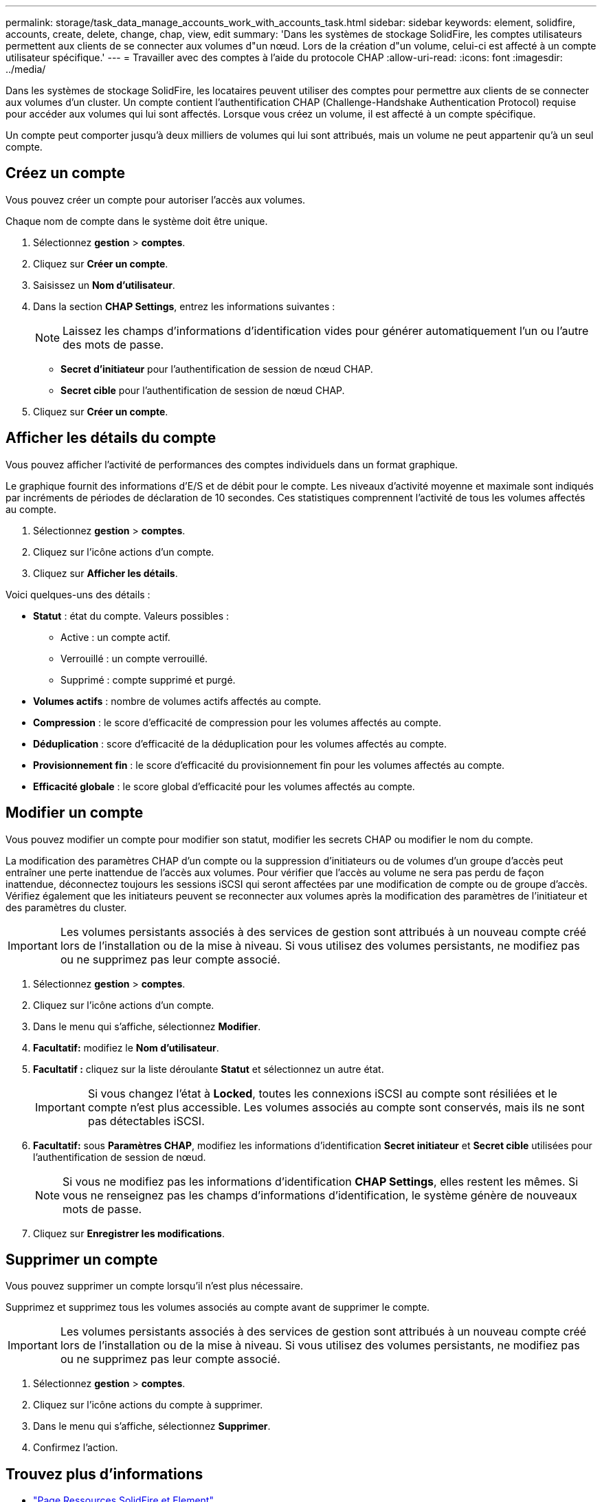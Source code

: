 ---
permalink: storage/task_data_manage_accounts_work_with_accounts_task.html 
sidebar: sidebar 
keywords: element, solidfire, accounts, create, delete, change, chap, view, edit 
summary: 'Dans les systèmes de stockage SolidFire, les comptes utilisateurs permettent aux clients de se connecter aux volumes d"un nœud. Lors de la création d"un volume, celui-ci est affecté à un compte utilisateur spécifique.' 
---
= Travailler avec des comptes à l'aide du protocole CHAP
:allow-uri-read: 
:icons: font
:imagesdir: ../media/


[role="lead"]
Dans les systèmes de stockage SolidFire, les locataires peuvent utiliser des comptes pour permettre aux clients de se connecter aux volumes d'un cluster. Un compte contient l'authentification CHAP (Challenge-Handshake Authentication Protocol) requise pour accéder aux volumes qui lui sont affectés. Lorsque vous créez un volume, il est affecté à un compte spécifique.

Un compte peut comporter jusqu'à deux milliers de volumes qui lui sont attribués, mais un volume ne peut appartenir qu'à un seul compte.



== Créez un compte

Vous pouvez créer un compte pour autoriser l'accès aux volumes.

Chaque nom de compte dans le système doit être unique.

. Sélectionnez *gestion* > *comptes*.
. Cliquez sur *Créer un compte*.
. Saisissez un *Nom d'utilisateur*.
. Dans la section *CHAP Settings*, entrez les informations suivantes :
+

NOTE: Laissez les champs d'informations d'identification vides pour générer automatiquement l'un ou l'autre des mots de passe.

+
** *Secret d'initiateur* pour l'authentification de session de nœud CHAP.
** *Secret cible* pour l'authentification de session de nœud CHAP.


. Cliquez sur *Créer un compte*.




== Afficher les détails du compte

Vous pouvez afficher l'activité de performances des comptes individuels dans un format graphique.

Le graphique fournit des informations d'E/S et de débit pour le compte. Les niveaux d'activité moyenne et maximale sont indiqués par incréments de périodes de déclaration de 10 secondes. Ces statistiques comprennent l'activité de tous les volumes affectés au compte.

. Sélectionnez *gestion* > *comptes*.
. Cliquez sur l'icône actions d'un compte.
. Cliquez sur *Afficher les détails*.


Voici quelques-uns des détails :

* *Statut* : état du compte. Valeurs possibles :
+
** Active : un compte actif.
** Verrouillé : un compte verrouillé.
** Supprimé : compte supprimé et purgé.


* *Volumes actifs* : nombre de volumes actifs affectés au compte.
* *Compression* : le score d'efficacité de compression pour les volumes affectés au compte.
* *Déduplication* : score d'efficacité de la déduplication pour les volumes affectés au compte.
* *Provisionnement fin* : le score d'efficacité du provisionnement fin pour les volumes affectés au compte.
* *Efficacité globale* : le score global d'efficacité pour les volumes affectés au compte.




== Modifier un compte

Vous pouvez modifier un compte pour modifier son statut, modifier les secrets CHAP ou modifier le nom du compte.

La modification des paramètres CHAP d'un compte ou la suppression d'initiateurs ou de volumes d'un groupe d'accès peut entraîner une perte inattendue de l'accès aux volumes. Pour vérifier que l'accès au volume ne sera pas perdu de façon inattendue, déconnectez toujours les sessions iSCSI qui seront affectées par une modification de compte ou de groupe d'accès. Vérifiez également que les initiateurs peuvent se reconnecter aux volumes après la modification des paramètres de l'initiateur et des paramètres du cluster.


IMPORTANT: Les volumes persistants associés à des services de gestion sont attribués à un nouveau compte créé lors de l'installation ou de la mise à niveau. Si vous utilisez des volumes persistants, ne modifiez pas ou ne supprimez pas leur compte associé.

. Sélectionnez *gestion* > *comptes*.
. Cliquez sur l'icône actions d'un compte.
. Dans le menu qui s'affiche, sélectionnez *Modifier*.
. *Facultatif:* modifiez le *Nom d'utilisateur*.
. *Facultatif :* cliquez sur la liste déroulante *Statut* et sélectionnez un autre état.
+

IMPORTANT: Si vous changez l'état à *Locked*, toutes les connexions iSCSI au compte sont résiliées et le compte n'est plus accessible. Les volumes associés au compte sont conservés, mais ils ne sont pas détectables iSCSI.

. *Facultatif:* sous *Paramètres CHAP*, modifiez les informations d'identification *Secret initiateur* et *Secret cible* utilisées pour l'authentification de session de nœud.
+

NOTE: Si vous ne modifiez pas les informations d'identification *CHAP Settings*, elles restent les mêmes. Si vous ne renseignez pas les champs d'informations d'identification, le système génère de nouveaux mots de passe.

. Cliquez sur *Enregistrer les modifications*.




== Supprimer un compte

Vous pouvez supprimer un compte lorsqu'il n'est plus nécessaire.

Supprimez et supprimez tous les volumes associés au compte avant de supprimer le compte.


IMPORTANT: Les volumes persistants associés à des services de gestion sont attribués à un nouveau compte créé lors de l'installation ou de la mise à niveau. Si vous utilisez des volumes persistants, ne modifiez pas ou ne supprimez pas leur compte associé.

. Sélectionnez *gestion* > *comptes*.
. Cliquez sur l'icône actions du compte à supprimer.
. Dans le menu qui s'affiche, sélectionnez *Supprimer*.
. Confirmez l'action.




== Trouvez plus d'informations

* https://www.netapp.com/data-storage/solidfire/documentation["Page Ressources SolidFire et Element"^]
* https://docs.netapp.com/us-en/vcp/index.html["Plug-in NetApp Element pour vCenter Server"^]

